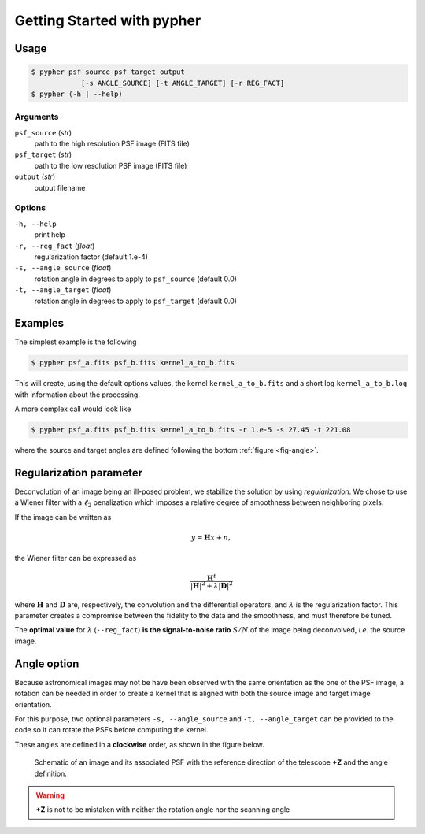 .. _usage:

===========================
Getting Started with pypher
===========================

Usage
=====

.. code:: bash

    $ pypher psf_source psf_target output 
                [-s ANGLE_SOURCE] [-t ANGLE_TARGET] [-r REG_FACT]
    $ pypher (-h | --help)

Arguments
---------

``psf_source`` (*str*)
    path to the high resolution PSF image (FITS file)
``psf_target`` (*str*)
    path to the low resolution PSF image (FITS file)
``output`` (*str*)
    output filename


Options
-------

``-h, --help``
    print help
``-r, --reg_fact`` (*float*)
    regularization factor (default 1.e-4)
``-s, --angle_source`` (*float*)
    rotation angle in degrees to apply to ``psf_source`` (default 0.0)
``-t, --angle_target`` (*float*)
    rotation angle in degrees to apply to ``psf_target`` (default 0.0)

Examples
========

The simplest example is the following

.. code:: bash

    $ pypher psf_a.fits psf_b.fits kernel_a_to_b.fits

This will create, using the default options values, the kernel ``kernel_a_to_b.fits`` and a short log ``kernel_a_to_b.log`` with information about the processing.

A more complex call would look like

.. code:: bash

    $ pypher psf_a.fits psf_b.fits kernel_a_to_b.fits -r 1.e-5 -s 27.45 -t 221.08

where the source and target angles are defined following the bottom :ref:`figure <fig-angle>`.

.. _regparm:

Regularization parameter
========================

Deconvolution of an image being an ill-posed problem, we stabilize the solution by using *regularization*. We chose to use a Wiener filter with a :math:`\ell_2` penalization which imposes a relative degree of smoothness between neighboring pixels.

If the image can be written as

.. math::

    y = \boldsymbol{H} x + n ,

the Wiener filter can be expressed as 

.. math::

    \frac{\boldsymbol{H}^{t}}{|\boldsymbol{H}|^2 + \lambda|\boldsymbol{D}|^2}

where :math:`\boldsymbol{H}` and :math:`\boldsymbol{D}` are, respectively, the convolution and the differential operators, and :math:`\lambda` is the regularization factor. This parameter creates a compromise between the fidelity to the data and the smoothness, and must therefore be tuned.

The **optimal value** for :math:`\lambda` (``--reg_fact``) **is the signal-to-noise ratio** :math:`S/N` of the image being deconvolved, *i.e.* the source image.

.. _angles:

Angle option
============

Because astronomical images may not be have been observed with the same orientation as the one of the PSF image, a rotation can be needed in order to create a kernel that is aligned with both the source image and target image orientation.

For this purpose, two optional parameters ``-s, --angle_source`` and ``-t, --angle_target`` can be provided to the code so it can rotate the PSFs before computing the kernel.

These angles are defined in a **clockwise** order, as shown in the figure below.

.. _fig-angle:

.. figure:: _static/angle_schema.png
     
     Schematic of an image and its associated PSF with the reference direction of the telescope **+Z** and the angle definition.


.. warning:: **+Z** is not to be mistaken with neither the rotation angle nor the scanning angle
